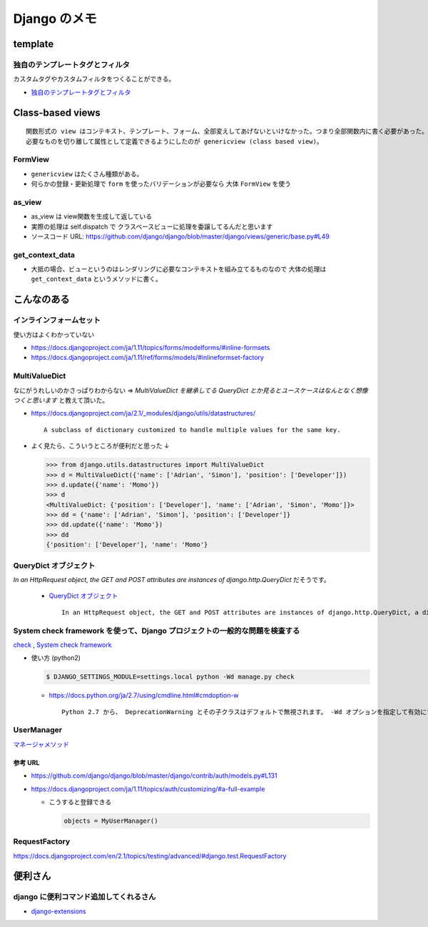 .. article::
   :date: 2018-09-03
   :title: Django のメモ
   :category: django
   :tags:
   :canonical_url: /django/note/
   :draft: false


==================
Django のメモ
==================


template
===========

独自のテンプレートタグとフィルタ
--------------------------------------------------
カスタムタグやカスタムフィルタをつくることができる。

- `独自のテンプレートタグとフィルタ <https://docs.djangoproject.com/ja/1.11/howto/custom-template-tags/#custom-template-tags-and-filters>`_


Class-based views
==========================

::

  関数形式の view はコンテキスト、テンプレート、フォーム、全部変えしてあげないといけなかった。つまり全部関数内に書く必要があった。
  必要なものを切り離して属性として定義できるようにしたのが genericview (class based view)。


FormView
-------------
- ``genericview`` はたくさん種類がある。
- 何らかの登録・更新処理で ``form`` を使ったバリデーションが必要なら 大体 ``FormView`` を使う


as_view
-------------
- as_view は view関数を生成して返している
- 実際の処理は self.dispatch で クラスベースビューに処理を委譲してるんだと思います
- ソースコード URL: https://github.com/django/django/blob/master/django/views/generic/base.py#L49


get_context_data
--------------------------
- 大抵の場合、ビューというのはレンダリングに必要なコンテキストを組み立てるものなので 大体の処理は ``get_context_data`` というメソッドに書く。


こんなのある
===================

インラインフォームセット
----------------------------------------
使い方はよくわかっていない

- https://docs.djangoproject.com/ja/1.11/topics/forms/modelforms/#inline-formsets
- https://docs.djangoproject.com/ja/1.11/ref/forms/models/#inlineformset-factory


MultiValueDict
-----------------------
なにがうれしいのかさっぱりわからない => `MultiValueDict を継承してる QueryDict とか見るとユースケースはなんとなく想像つくと思います` と教えて頂いた。

- https://docs.djangoproject.com/ja/2.1/_modules/django/utils/datastructures/

  ::

    A subclass of dictionary customized to handle multiple values for the same key.


- よく見たら、こういうところが便利だと思った ↓

  .. code-block:: python

    >>> from django.utils.datastructures import MultiValueDict
    >>> d = MultiValueDict({'name': ['Adrian', 'Simon'], 'position': ['Developer']})
    >>> d.update({'name': 'Momo'})
    >>> d
    <MultiValueDict: {'position': ['Developer'], 'name': ['Adrian', 'Simon', 'Momo']}>
    >>> dd = {'name': ['Adrian', 'Simon'], 'position': ['Developer']}
    >>> dd.update({'name': 'Momo'})
    >>> dd
    {'position': ['Developer'], 'name': 'Momo'}


QueryDict オブジェクト
----------------------------------------
`In an HttpRequest object, the GET and POST attributes are instances of django.http.QueryDict` だそうです。

  - `QueryDict オブジェクト <https://docs.djangoproject.com/ja/2.1/ref/request-response/#querydict-objects>`_

    ::

      In an HttpRequest object, the GET and POST attributes are instances of django.http.QueryDict, a dictionary-like class customized to deal with multiple values for the same key. This is necessary because some HTML form elements, notably <select multiple>, pass multiple values for the same key.


System check framework を使って、Django プロジェクトの一般的な問題を検査する
------------------------------------------------------------------------------
`check <https://docs.djangoproject.com/ja/1.11/ref/django-admin/#check>`_ ,
`System check framework <https://docs.djangoproject.com/ja/1.11/ref/checks/#system-check-framework>`_

- 使い方 (python2)

  .. code-block:: python

    $ DJANGO_SETTINGS_MODULE=settings.local python -Wd manage.py check


  - https://docs.python.org/ja/2.7/using/cmdline.html#cmdoption-w

    ::

      Python 2.7 から、 DeprecationWarning とその子クラスはデフォルトで無視されます。 -Wd オプションを指定して有効にすることができます。


UserManager
--------------------------------------------------
`マネージャメソッド <https://docs.djangoproject.com/ja/1.11/ref/contrib/auth/#manager-methods>`_

参考 URL
^^^^^^^^^^
- https://github.com/django/django/blob/master/django/contrib/auth/models.py#L131
- https://docs.djangoproject.com/ja/1.11/topics/auth/customizing/#a-full-example

  - こうすると登録できる

    .. code-block:: python

      objects = MyUserManager()


RequestFactory
-----------------------------------
https://docs.djangoproject.com/en/2.1/topics/testing/advanced/#django.test.RequestFactory


便利さん
===========

django に便利コマンド追加してくれるさん
----------------------------------------
- `django-extensions <https://django-extensions.readthedocs.io/en/latest/>`_
